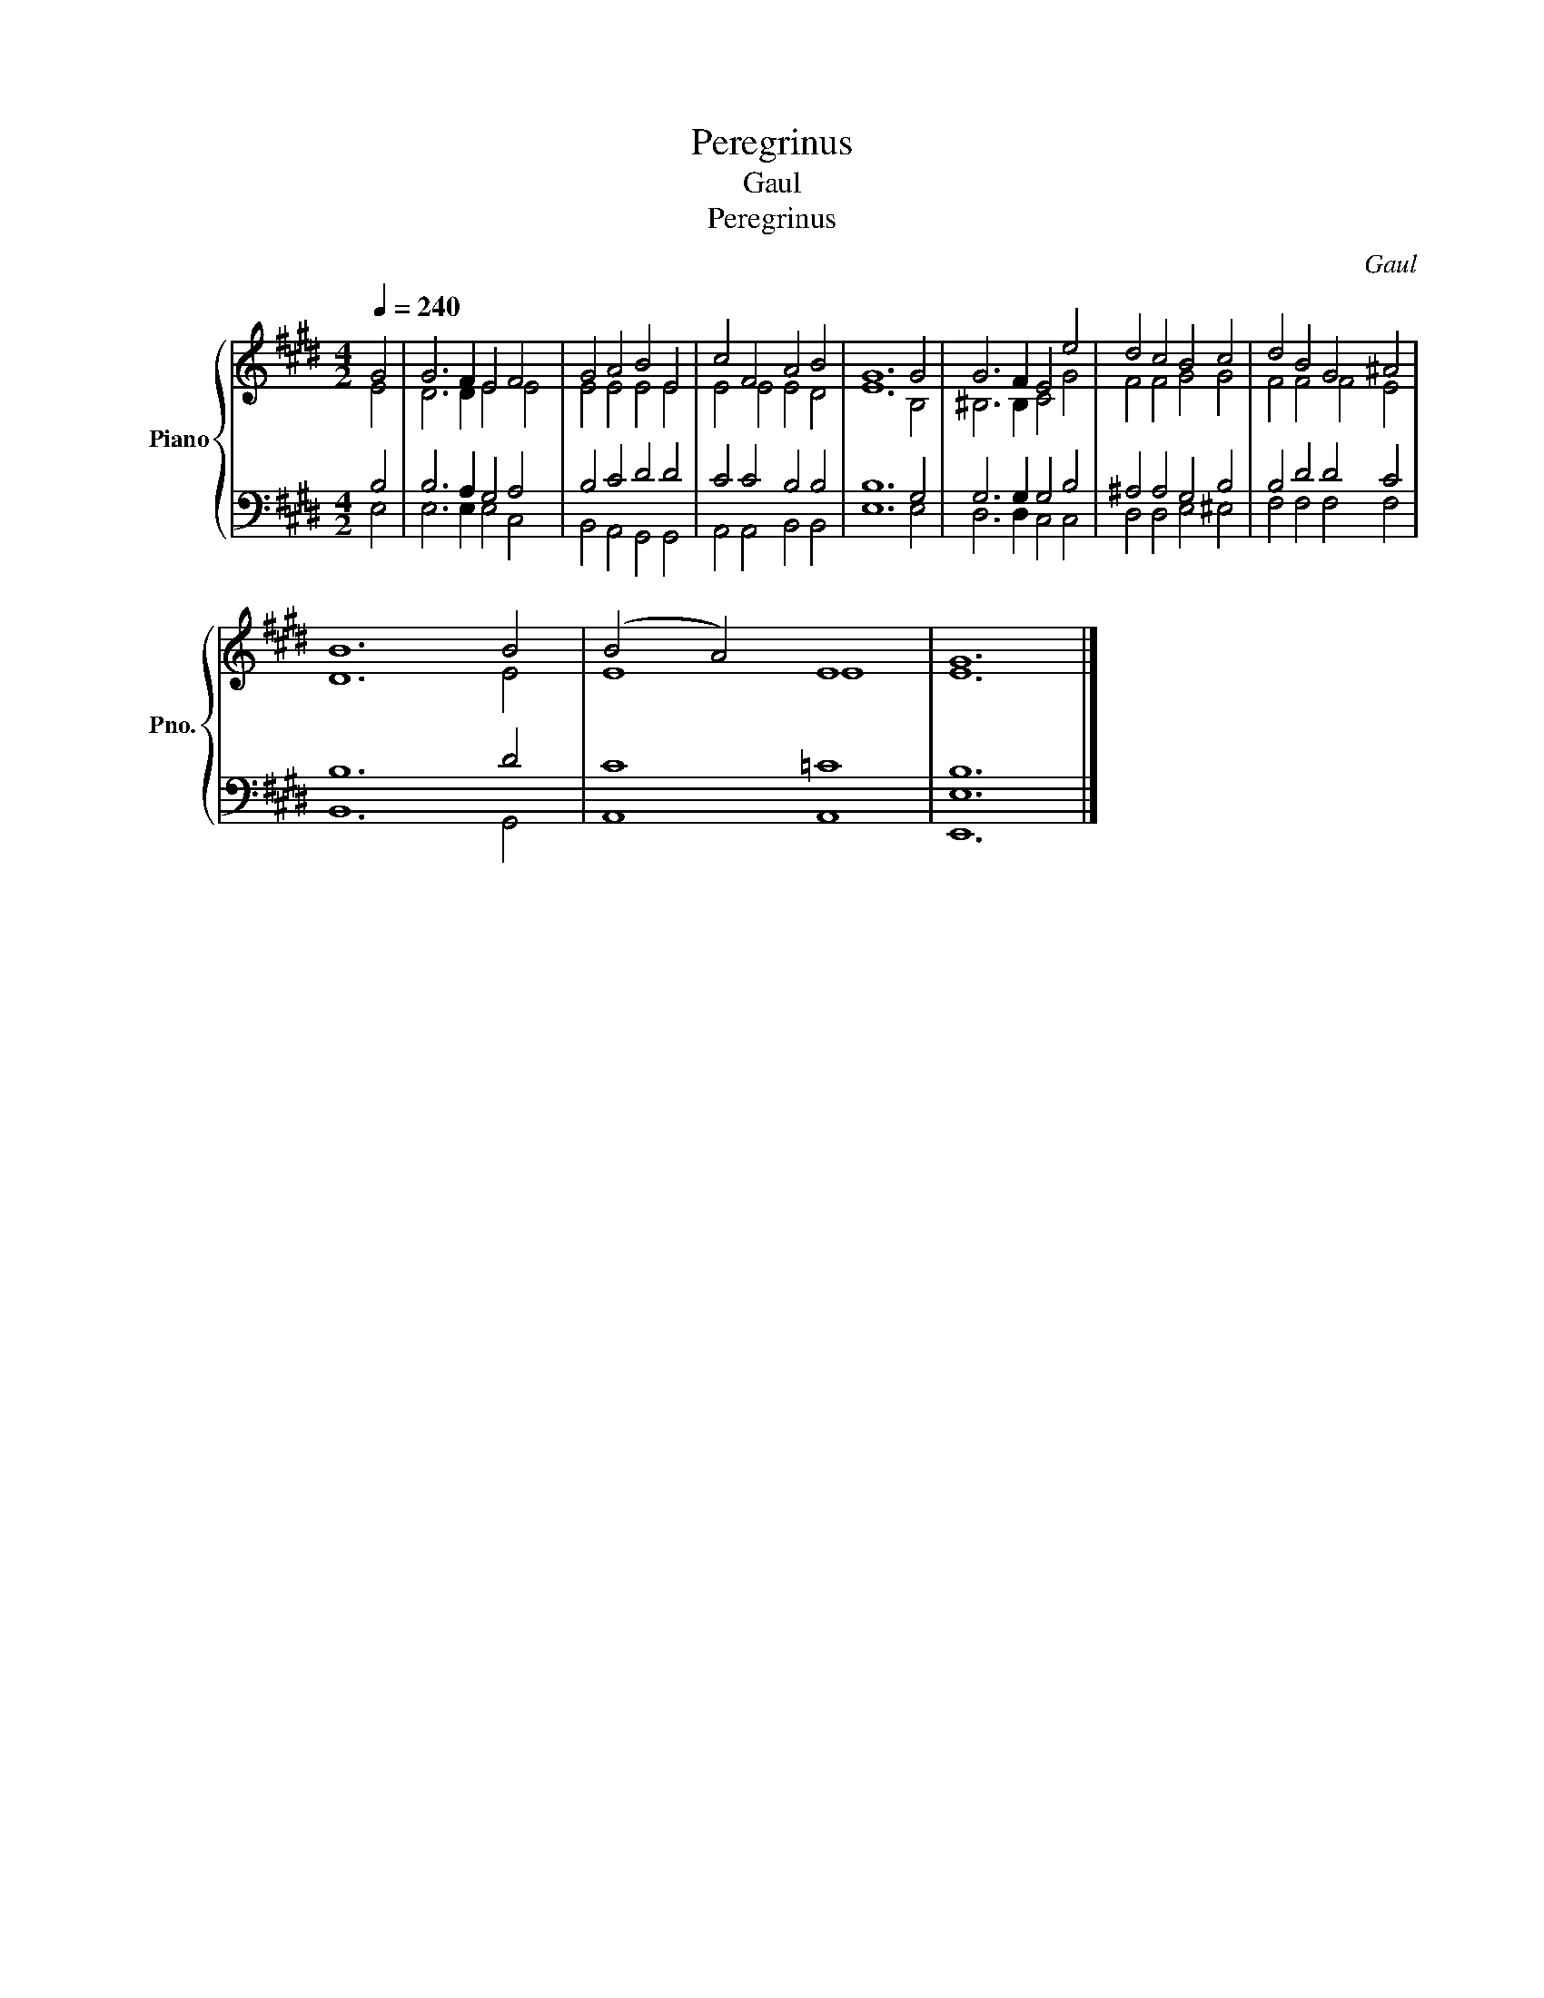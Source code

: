 X:1
T:Peregrinus
T:Gaul
T:Peregrinus
C:Gaul
%%score { ( 1 2 ) | ( 3 4 ) }
L:1/8
Q:1/4=240
M:4/2
K:E
V:1 treble nm="Piano" snm="Pno."
V:2 treble 
V:3 bass 
V:4 bass 
V:1
 G4 | G6 F2 E4 F4 | G4 A4 B4 E4 | c4 F4 A4 B4 | G12 G4 | G6 F2 E4 e4 | d4 c4 B4 c4 | d4 B4 G4 ^A4 | %8
 B12 B4 | (B4 A4) E8 | G12 |] %11
V:2
 E4 | D6 D2 E4 E4 | E4 E4 E4 E4 | E4 E4 E4 D4 | E12 B,4 | ^B,6 B,2 C4 G4 | F4 F4 G4 G4 | %7
 F4 F4 F4 E4 | D12 E4 | E8 E8 | E12 |] %11
V:3
 B,4 | B,6 A,2 G,4 A,4 | B,4 C4 D4 D4 | C4 C4 B,4 B,4 | B,12 G,4 | G,6 G,2 G,4 B,4 | %6
 ^A,4 A,4 G,4 B,4 | B,4 D4 D4 C4 | B,12 D4 | C8 =C8 | [E,B,]12 |] %11
V:4
 E,4 | E,6 E,2 E,4 C,4 | B,,4 A,,4 G,,4 G,,4 | A,,4 A,,4 B,,4 B,,4 | E,12 E,4 | D,6 D,2 C,4 C,4 | %6
 D,4 D,4 E,4 ^E,4 | F,4 F,4 F,4 F,4 | B,,12 G,,4 | A,,8 A,,8 | E,,12 |] %11

